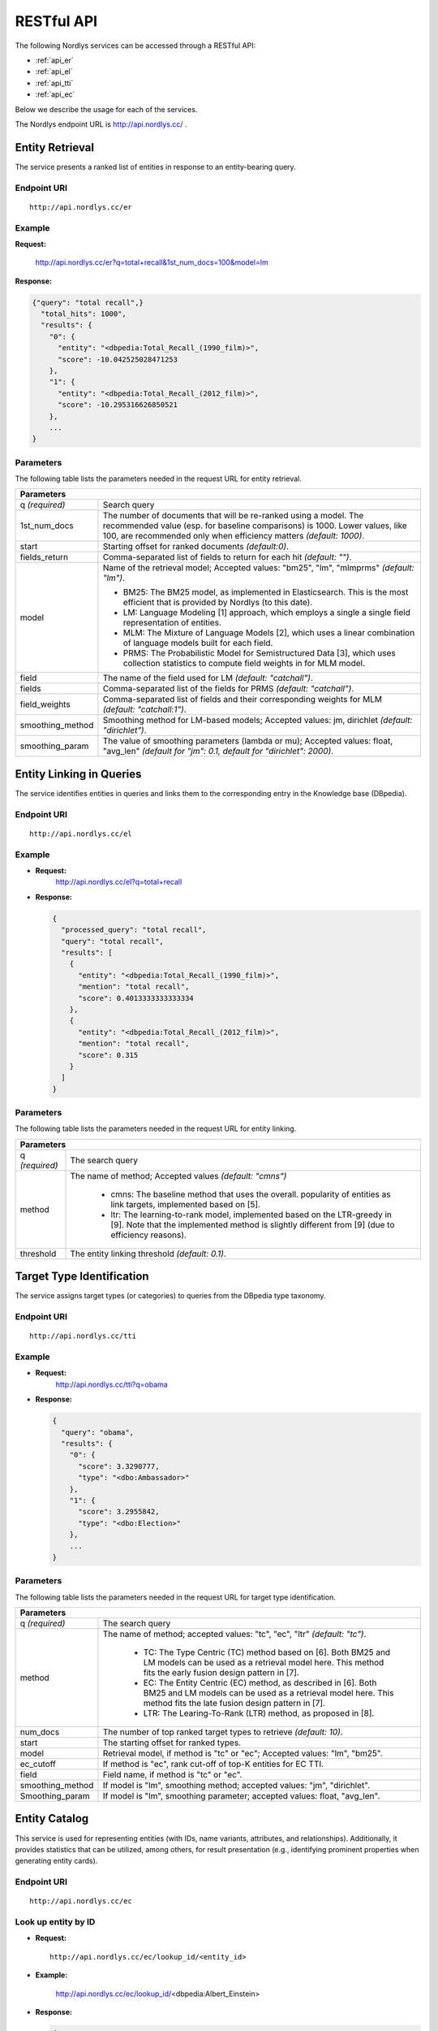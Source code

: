 RESTful API
===========

The following Nordlys services can be accessed through a RESTful API:

- :ref:`api_er`
- :ref:`api_el`
- :ref:`api_tti`
- :ref:`api_ec`

Below we describe the usage for each of the services.

The Nordlys endpoint URL is `http://api.nordlys.cc/ <http://api.nordlys.cc/>`_ .


.. _api_er:

Entity Retrieval
----------------

The service presents a ranked list of entities in response to an entity-bearing query.

Endpoint URI
~~~~~~~~~~~~
::

   http://api.nordlys.cc/er

Example
~~~~~~~

**Request:**

 http://api.nordlys.cc/er?q=total+recall&1st_num_docs=100&model=lm

**Response:**

.. code-block:: python

    {"query": "total recall",}
      "total_hits": 1000",
      "results": {
        "0": {
          "entity": "<dbpedia:Total_Recall_(1990_film)>",
          "score": -10.042525028471253
        },
        "1": {
          "entity": "<dbpedia:Total_Recall_(2012_film)>",
          "score": -10.295316626850521
        },
        ...
    }


Parameters
~~~~~~~~~~

The following table lists the parameters needed in the request URL for entity retrieval.

+----------------+---------------------------------------------------------------+
|Parameters                                                                      |
+================+===============================================================+
|q *(required)*  | Search query                                                  |
+----------------+---------------------------------------------------------------+
|1st_num_docs    | The number of documents that will be re-ranked using a model. |
|                | The recommended value (esp. for baseline comparisons) is 1000.|
|                | Lower values, like 100, are recommended only when efficiency  |
|                | matters *(default: 1000)*.                                    |
+----------------+---------------------------------------------------------------+
|start           | Starting offset for ranked documents *(default:0)*.           |
+----------------+---------------------------------------------------------------+
|fields_return   | Comma-separated list of fields to return for each hit         |
|                | *(default: "")*.                                              |
+----------------+---------------------------------------------------------------+
|model           | Name of the retrieval model; Accepted values:                 |
|                | "bm25", "lm", "mlmprms"  *(default: "lm")*.                   |
|                |                                                               |
|                | * BM25: The BM25 model, as implemented in Elasticsearch.      |
|                |   This is the most efficient that is provided by Nordlys      |
|                |   (to this date).                                             |
|                |                                                               |
|                | * LM: Language Modeling [1] approach, which employs a single  |
|                |   a single  field representation of entities.                 |
|                |                                                               |
|                | * MLM: The Mixture of Language Models [2], which uses a linear|
|                |   combination of language models built for each field.        |
|                |                                                               |
|                | * PRMS: The Probabilistic Model for Semistructured Data [3],  |
|                |   which uses collection statistics to compute field weights in|
|                |   for MLM model.                                              |
+----------------+---------------------------------------------------------------+
|field           | The name of the field used for LM *(default: "catchall")*.    |
+----------------+---------------------------------------------------------------+
|fields          | Comma-separated list of the fields for PRMS                   |
|                | *(default: "catchall")*.                                      |
+----------------+---------------------------------------------------------------+
|field_weights   | Comma-separated list of fields and their corresponding        |
|                | weights for MLM *(default: "catchall:1")*.                    |
+----------------+---------------------------------------------------------------+
|smoothing_method| Smoothing method for LM-based models; Accepted values:        |
|                | jm, dirichlet  *(default: "dirichlet")*.                      |
+----------------+---------------------------------------------------------------+
|smoothing_param | The value of smoothing parameters (lambda or mu); Accepted    |
|                | values: float, "avg_len"                                      |
|                | *(default for "jm": 0.1, default for "dirichlet": 2000)*.     |
+----------------+---------------------------------------------------------------+





.. _api_el:

Entity Linking in Queries
-------------------------

The service identifies entities in queries and links them to the corresponding entry in the Knowledge base (DBpedia).

Endpoint URI
~~~~~~~~~~~~
::

   http://api.nordlys.cc/el

Example
~~~~~~~

- **Request:**
    http://api.nordlys.cc/el?q=total+recall
- **Response:**

  .. code-block:: python

	{
	  "processed_query": "total recall", 
	  "query": "total recall", 
	  "results": [
	    {
	      "entity": "<dbpedia:Total_Recall_(1990_film)>", 
	      "mention": "total recall", 
	      "score": 0.4013333333333334
	    }, 
	    {
	      "entity": "<dbpedia:Total_Recall_(2012_film)>", 
	      "mention": "total recall", 
	      "score": 0.315
	    }
	  ]
	}
	

Parameters
~~~~~~~~~~
The following table lists the parameters needed in the request URL for entity linking.


+-----------------+------------------------------------------------------------+
|Parameters                                                                    |
+=================+============================================================+
| q *(required)*  | The search query                                           |
+-----------------+------------------------------------------------------------+
| method          | The name of method; Accepted values *(default: "cmns")*    |
|                 |                                                            |
|                 |  * cmns: The baseline method that uses the overall.        |
|                 |    popularity of entities as link targets, implemented     |
|                 |    based on [5].                                           | 
|                 |                                                            | 
|                 |  * ltr: The learning-to-rank model, implemented based on   |
|                 |    the LTR-greedy in [9]. Note that the implemented method |
|                 |    is slightly different from [9] (due to efficiency       |
|                 |    reasons).                                               |
+-----------------+------------------------------------------------------------+
| threshold       | The entity linking threshold *(default: 0.1)*.             |
+-----------------+------------------------------------------------------------+




.. _api_tti:

Target Type Identification
--------------------------

The service assigns target types (or categories) to queries from the DBpedia type taxonomy.

Endpoint URI
~~~~~~~~~~~~
::

   http://api.nordlys.cc/tti

Example
~~~~~~~

- **Request:**
    http://api.nordlys.cc/tti?q=obama

- **Response:**

  .. code-block:: python

    {
      "query": "obama",
      "results": {
        "0": {
          "score": 3.3290777,
          "type": "<dbo:Ambassador>"
        },
        "1": {
          "score": 3.2955842,
          "type": "<dbo:Election>"
        },
        ...
    }

Parameters
~~~~~~~~~~

The following table lists the parameters needed in the request URL for target type identification.

+-----------------+------------------------------------------------------------+
|Parameters                                                                    |
+=================+============================================================+
| q *(required)*  | The search query                                           |
+-----------------+------------------------------------------------------------+
| method          | The name of method; accepted values: "tc", "ec", "ltr"     |
|                 | *(default: "tc")*.                                         |
|                 |                                                            |
|                 |  * TC: The Type Centric (TC) method based on [6]. Both BM25|
|                 |    and LM models can be used as a retrieval model here.    |
|                 |    This method fits the early fusion design pattern in [7].|
|                 |                                                            |
|                 |  * EC: The Entity Centric (EC) method, as described in [6].|
|                 |    Both BM25 and LM models can be used as a retrieval model|
|                 |    here. This method fits the late fusion design pattern in|
|                 |    [7].                                                    |
|                 |                                                            |
|                 |  * LTR: The Learing-To-Rank (LTR) method, as proposed in   |
|                 |    [8].                                                    |
+-----------------+------------------------------------------------------------+
| num_docs        | The number of top ranked target types to retrieve          |
|                 | *(default: 10)*.                                           |
+-----------------+------------------------------------------------------------+
| start           | The starting offset for ranked types.                      |
+-----------------+------------------------------------------------------------+
| model           | Retrieval model, if method is "tc" or "ec";                |
|                 | Accepted values: "lm", "bm25".                             |
+-----------------+------------------------------------------------------------+
| ec_cutoff       | If method is "ec", rank cut-off of top-K entities for EC   |
|                 | TTI.                                                       |
+-----------------+------------------------------------------------------------+
| field           | Field name, if method is "tc" or "ec".                     |
+-----------------+------------------------------------------------------------+
| smoothing_method| If model is "lm", smoothing method; accepted values: "jm", |
|                 | "dirichlet".                                               |
+-----------------+------------------------------------------------------------+
| Smoothing_param | If model is "lm", smoothing parameter; accepted values:    |
|                 | float, "avg_len".                                          |
+-----------------+------------------------------------------------------------+




.. _api_ec:

Entity Catalog
--------------

This service is used for representing entities (with IDs, name variants, attributes, and relationships). Additionally, it provides statistics that can be utilized, among others, for result presentation (e.g., identifying prominent properties when generating entity cards).

Endpoint URI
~~~~~~~~~~~~
::

   http://api.nordlys.cc/ec

Look up entity by ID
~~~~~~~~~~~~~~~~~~~~

- **Request:**

  ::

    http://api.nordlys.cc/ec/lookup_id/<entity_id>

- **Example:**

    http://api.nordlys.cc/ec/lookup_id/<dbpedia:Albert_Einstein>

- **Response:**

  .. code-block:: python

    {
        "<dbo:abstract>": ["Albert Einstein was a German-born theoretical physicist ... ],
        "<dbo:academicAdvisor>": ["<dbpedia:Heinrich_Friedrich_Weber>"],
        "<dbo:almaMater>": [
            "<dbpedia:ETH_Zurich>",
            "<dbpedia:University_of_Zurich>"
                           ],
        "<dbo:award>": [
            "<dbpedia:Nobel_Prize_in_Physics>",
            "<dbpedia:Max_Planck_Medal>",
            ...
                       ],
        "<dbo:birthDate>": ["1879-03-14"],
        ...
    }



Look up entity by name (DBpedia)
~~~~~~~~~~~~~~~~~~~~~~~~~~~~~~~~

Looks up an entity by its surface form in DBpedia.

- **Request:**

  ::

    http://api.nordlys.cc/ec/lookup_sf/dbpedia/<sf>

- **Example:**

   http://api.nordlys.cc/ec/lookup_sf/dbpedia/new%20york

- **Response:**

  .. code-block:: python

    {
        "_id": "new york"
        "<rdfs:label>" : {
          "<dbpedia:New_York>": 1
        }
        "<dbo:wikiPageDisambiguates>": {
          "<dbpedia:Manhattan>": 1,
          "<dbpedia:New_York,_Kentucky>": 1,
          ...
        }
        ...
    }

Look up entity by name (FACC)
~~~~~~~~~~~~~~~~~~~~~~~~~~~~~

Looks up an entity by its surface form in FACC.

- **Request:**

  ::

    http://api.nordlys.cc/ec/lookup_sf/facc/<sf>

- **Example:**

    http://api.nordlys.cc/ec/lookup_sf/facc/new%20york

- **Response:**

  .. code-block:: python

    {
        "_id" : "new york",
        "facc12" : {
          "<fb:m.02_286>": 18706787,
          "<fb:m.02_53fb>": 49,
          "<fb:m.02_b9l>": 87,
          "<fb:m.02_l43>": 12,
          "<fb:m.02_l5n>": 23963,
          ...
        }
    }


Map Freebase entity ID to DBpedia ID
~~~~~~~~~~~~~~~~~~~~~~~~~~~~~~~~~~~~

- **Request:**

  ::

    http://api.nordlys.cc/ec/freebase2dbpedia/<fb_id>

- **Example:**

    http://api.nordlys.cc/ec/freebase2dbpedia/<fb:m.02_286>

- **Response:**

  .. code-block:: python

    {
      "dbpedia_ids": [
        "<dbpedia:New_York_City>"
      ]
    }


Map DBpedia entity ID to Freebase ID
~~~~~~~~~~~~~~~~~~~~~~~~~~~~~~~~~~~~

- **Request:**

  ::

    http://api.nordlys.cc/ec/dbpedia2freebase/<dbp_id>

- **Example:**

     http://api.nordlys.cc/ec/dbpedia2freebase/<dbpedia:New_York>


- **Response:**

  .. code-block:: python

    {
      "freebase_ids": [
        "<fb:m.059rby>"
      ]
    }

Parameters
~~~~~~~~~~

The following table lists the parameters needed in the request URL for entity catalog.

+-----------------+------------------------------------------------------------+
|Parameter                                                                     |
+=================+============================================================+
| entity id       | It is in the form of "<dbpedia:XXX>", where XXX denotes    |
|                 | the DBpedia/Wikipedia ID of an entity.                     |
+-----------------+------------------------------------------------------------+
| sf              | Entity surface form (e.g., "john smith", "new york").      |
|                 | It needs to be url-escaped.                                |
+-----------------+------------------------------------------------------------+
| fb_id           | Freebase ID                                                |
+-----------------+------------------------------------------------------------+
| bdp_id          | DBpedia ID                                                 |
+-----------------+------------------------------------------------------------+

References
----------

[1] Jay M Ponte and W Bruce Croft . 1998. *A Language modeling approach to information retrieval*. In Proc. of SIGIR '98. 275–281.

[2] Paul Ogilvie and Jamie Callan. 2003. *Combining document representations for known-item search*. Proc. of SIGIR '03 (2003), 143–150.

[3] Jinyoung Kim, Xiaobing Xue, and W Bruce Croft . 2009. *A probabilistic retrieval model for semistructured data*. In Proc. of ECIR '09. 228–239.

[4] Faegheh Hasibi, Krisztian Balog, and Svein Erik Bratsberg. 2016. *Exploiting entity linking in  queries for entity retrieval*. In Proc. of ICTIR ’16. 171–180. `[BIB] <http://krisztianbalog.com/showpub.php?id=Hasibi:2016:EEL>`_ `[PDF] <http://krisztianbalog.com/files/ictir2016-elr.pdf>`_

[5] Faegheh Hasibi, Krisztian Balog, and Svein Erik Bratsberg. 2015. *Entity linking in  queries: Tasks and Evaluation*. In Proc. of ICTIR ’15. 171–180. `[BIB] <http://krisztianbalog.com/showpub.php?id=Hasibi:2015:ELQ>`_ `[PDF] <http://krisztianbalog.com/files/ictir2015-erd.pdf>`_

[6] Krisztian Balog, Robert Neumayer. 2012. *Hierarchical target type identification for entity-oriented queries*. In Proc. of CIKM '12. 2391–2394. `[BIB] <http://krisztianbalog.com/showpub.php?id=Balog:2012:HTT>`_ `[PDF] <http://krisztianbalog.com/files/cikm2012-querytypes.pdf>`_

[7] Shuo Zhang and Krisztian Balog. *Design Patterns for Fusion-Based Object Retrieval*. In Proc. of ECIR '17. 684-690. `[BIB] <http://krisztianbalog.com/showpub.php?id=Zhang:2017:DPF>`_ `[PDF] <http://krisztianbalog.com/files/ecir2017-fusion.pdf>`_

[8] Darío Garigliotti, Faegheh Hasibi, and Krisztian Balog. *Target Type Identification for Entity-Bearing Queries*. In Proc. of SIGIR '17. `[BIB] <http://krisztianbalog.com/showpub.php?id=Garigliotti:2017:TTI>`_ `[PDF] <http://krisztianbalog.com/files/sigir2017-qt.pdf>`_

[9] Faegheh Hasibi, Krisztian Balog, and Svein Erik Bratsberg. 2017. *Entity linking in  queries: Efficiency vs. Effectiveness*. In Proc. of ECIR ’17. 40-53. `[BIB] <http://krisztianbalog.com/showpub.php?id=Hasibi:2017:ELQ>`_ `[PDF] <http://krisztianbalog.com/files/ecir2017-erd.pdf>`_

